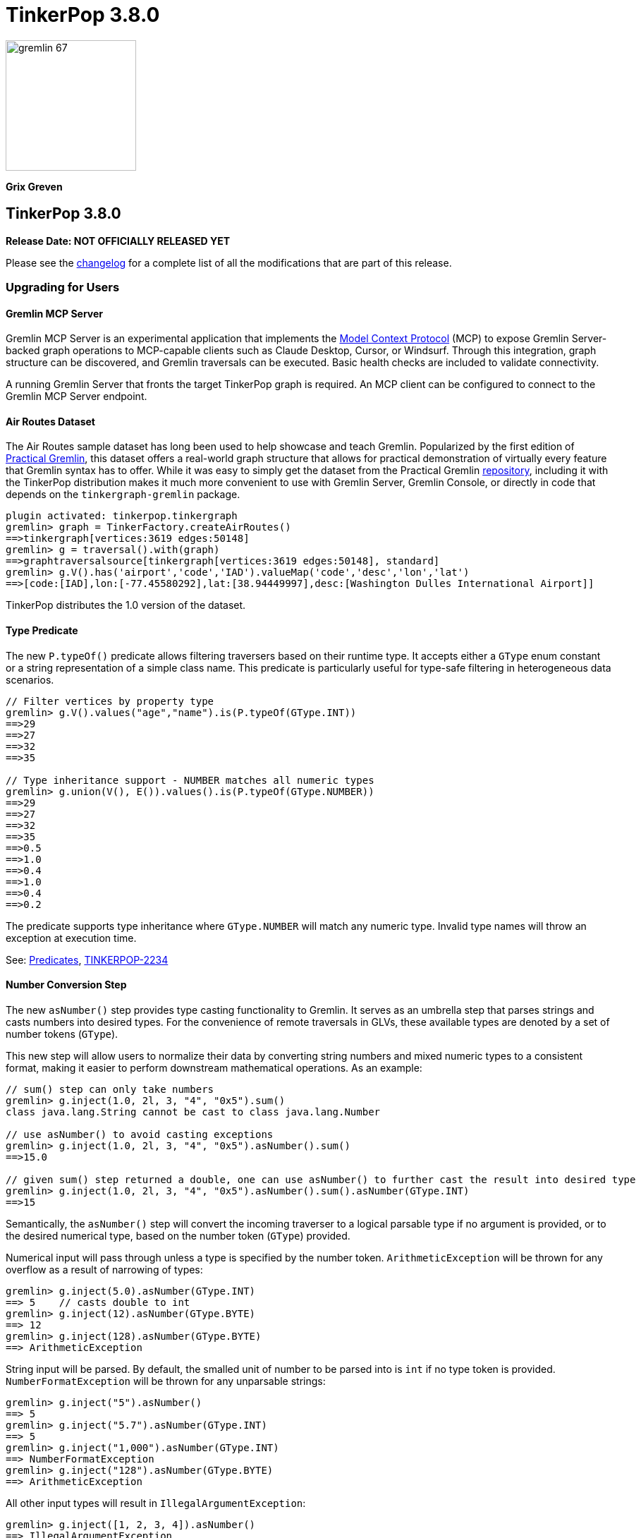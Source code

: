 ////
Licensed to the Apache Software Foundation (ASF) under one or more
contributor license agreements.  See the NOTICE file distributed with
this work for additional information regarding copyright ownership.
The ASF licenses this file to You under the Apache License, Version 2.0
(the "License"); you may not use this file except in compliance with
the License.  You may obtain a copy of the License at

  http://www.apache.org/licenses/LICENSE-2.0

Unless required by applicable law or agreed to in writing, software
distributed under the License is distributed on an "AS IS" BASIS,
WITHOUT WARRANTIES OR CONDITIONS OF ANY KIND, either express or implied.
See the License for the specific language governing permissions and
limitations under the License.
////

= TinkerPop 3.8.0

image::gremlin-67.png[width=185]

*Grix Greven*

== TinkerPop 3.8.0

*Release Date: NOT OFFICIALLY RELEASED YET*

Please see the link:https://github.com/apache/tinkerpop/blob/3.8.0/CHANGELOG.asciidoc#release-3-8-0[changelog] for a
complete list of all the modifications that are part of this release.

=== Upgrading for Users

==== Gremlin MCP Server

Gremlin MCP Server is an experimental application that implements the link:https://modelcontextprotocol.io/[Model Context Protocol]
(MCP) to expose Gremlin Server-backed graph operations to MCP-capable clients such as Claude Desktop, Cursor, or
Windsurf. Through this integration, graph structure can be discovered, and Gremlin traversals can be executed. Basic
health checks are included to validate connectivity.

A running Gremlin Server that fronts the target TinkerPop graph is required. An MCP client can be configured to connect
to the Gremlin MCP Server endpoint.

==== Air Routes Dataset

The Air Routes sample dataset has long been used to help showcase and teach Gremlin. Popularized by the first edition
of link:https://kelvinlawrence.net/book/PracticalGremlin.html[Practical Gremlin], this dataset offers a real-world graph
structure that allows for practical demonstration of virtually every feature that Gremlin syntax has to offer. While it
was easy to simply get the dataset from the Practical Gremlin link:https://github.com/krlawrence/graph[repository],
including it with the TinkerPop distribution makes it much more convenient to use with Gremlin Server, Gremlin Console,
or directly in code that depends on the `tinkergraph-gremlin` package.

[source,text]
----
plugin activated: tinkerpop.tinkergraph
gremlin> graph = TinkerFactory.createAirRoutes()
==>tinkergraph[vertices:3619 edges:50148]
gremlin> g = traversal().with(graph)
==>graphtraversalsource[tinkergraph[vertices:3619 edges:50148], standard]
gremlin> g.V().has('airport','code','IAD').valueMap('code','desc','lon','lat')
==>[code:[IAD],lon:[-77.45580292],lat:[38.94449997],desc:[Washington Dulles International Airport]]
----

TinkerPop distributes the 1.0 version of the dataset.

==== Type Predicate

The new `P.typeOf()` predicate allows filtering traversers based on their runtime type. It accepts either a `GType`
enum constant or a string representation of a simple class name. This predicate is particularly useful for type-safe
filtering in heterogeneous data scenarios.

[source,text]
----
// Filter vertices by property type
gremlin> g.V().values("age","name").is(P.typeOf(GType.INT))
==>29
==>27
==>32
==>35

// Type inheritance support - NUMBER matches all numeric types
gremlin> g.union(V(), E()).values().is(P.typeOf(GType.NUMBER))
==>29
==>27
==>32
==>35
==>0.5
==>1.0
==>0.4
==>1.0
==>0.4
==>0.2
----

The predicate supports type inheritance where `GType.NUMBER` will match any numeric type. Invalid type names will
throw an exception at execution time.

See: link:https://tinkerpop.apache.org/docs/3.8.0/reference/#a-note-on-predicates[Predicates], link:https://issues.apache.org/jira/browse/TINKERPOP-2234[TINKERPOP-2234]

==== Number Conversion Step

The new `asNumber()` step provides type casting functionality to Gremlin. It serves as an umbrella step that parses
strings and casts numbers into desired types. For the convenience of remote traversals in GLVs, these available types
are denoted by a set of number tokens (`GType`).

This new step will allow users to normalize their data by converting string numbers and mixed numeric types to a
consistent format, making it easier to perform downstream mathematical operations. As an example:

[source,text]
----
// sum() step can only take numbers
gremlin> g.inject(1.0, 2l, 3, "4", "0x5").sum()
class java.lang.String cannot be cast to class java.lang.Number

// use asNumber() to avoid casting exceptions
gremlin> g.inject(1.0, 2l, 3, "4", "0x5").asNumber().sum()
==>15.0

// given sum() step returned a double, one can use asNumber() to further cast the result into desired type
gremlin> g.inject(1.0, 2l, 3, "4", "0x5").asNumber().sum().asNumber(GType.INT)
==>15
----

Semantically, the `asNumber()` step will convert the incoming traverser to a logical parsable type if no argument is
provided, or to the desired numerical type, based on the number token (`GType`) provided.

Numerical input will pass through unless a type is specified by the number token. `ArithmeticException` will be thrown
for any overflow as a result of narrowing of types:

[source,text]
----
gremlin> g.inject(5.0).asNumber(GType.INT)
==> 5    // casts double to int
gremlin> g.inject(12).asNumber(GType.BYTE)
==> 12
gremlin> g.inject(128).asNumber(GType.BYTE)
==> ArithmeticException
----

String input will be parsed. By default, the smalled unit of number to be parsed into is `int` if no type token is
provided. `NumberFormatException` will be thrown for any unparsable strings:

[source,text]
----
gremlin> g.inject("5").asNumber()
==> 5
gremlin> g.inject("5.7").asNumber(GType.INT)
==> 5
gremlin> g.inject("1,000").asNumber(GType.INT)
==> NumberFormatException
gremlin> g.inject("128").asNumber(GType.BYTE)
==> ArithmeticException
----

All other input types will result in `IllegalArgumentException`:
[source,text]
----
gremlin> g.inject([1, 2, 3, 4]).asNumber()
==> IllegalArgumentException
----

See: link:https://tinkerpop.apache.org/docs/3.8.0/reference/#asNumber-step[asNumber()-step], link:https://issues.apache.org/jira/browse/TINKERPOP-3166[TINKERPOP-3166]

==== Boolean Conversion Step

The `asBool()` step bridges another gap in Gremlin's casting functionalities. Users now have the ability to parse
strings and numbers into boolean values, both for normalization and to perform boolean logic with numerical values.

[source,text]
----
gremlin> g.inject(2, "true", 1, 0, false, "FALSE").asBool().fold()
==>[true,true,true,false,false,false]

// using the modern graph, we can turn count() results into boolean values
gremlin> g.V().local(outE().count()).fold()
==>[3,0,0,2,0,1]
gremlin> g.V().local(outE().count()).asBool().fold()
==>[true,false,false,true,false,true]
// a slightly more complex one using sack for boolean operations for vertices with both 'person' label and has out edges
gremlin> g.V().sack(assign).by(__.hasLabel('person').count().asBool()).sack(and).by(__.outE().count().asBool()).sack().path()
==>[v[1],true]
==>[v[2],false]
==>[v[3],false]
==>[v[4],true]
==>[v[5],false]
==>[v[6],true]
----

See: link:https://tinkerpop.apache.org/docs/3.8.0/reference/#asBool-step[asBool()-step], link:https://issues.apache.org/jira/browse/TINKERPOP-3175[TINKERPOP-3175]

==== none() and discard()

There is a complicated relationship with the `none()` and `discard()` steps that begs some discussion. Prior to this
version, the `none()` step was used to "throw away" all traversers that passed into it. In 3.8.0, that step has been
renamed to `discard()`. The `discard()` step with its verb tone arguably makes for a better name for that feature, but
it also helped make room for `none()` to be repurposed as `none(P)` which is a complement to `any(P)` and `all(P) steps.

==== Prevented using cap(), inject() inside repeat()

`cap()` inside `repeat()` is now disallowed by the `StandardVerificationStrategy`. Using `cap()` inside `repeat()` would
have led to unexpected results since `cap()` isn't "repeat-aware". Because `cap()` is a `SupplyingBarrier` that reduces
the number of traversers to one, its use inside `repeat()` is limited.

See: link:https://issues.apache.org/jira/browse/TINKERPOP-3195[TINKERPOP-3195]

`inject()` inside `repeat()` is now also disallowed by the `StandardVerificationStrategy`. The usefulness of `inject()` 
inside `repeat()` is questionable as the injections are exhausted after one iteration. Consider the following examples, 
noting that the examples for version 3.7.4 demonstrate the effect of `RepeatUnrollStrategy` on `inject()` semantics, 
which is problematic as strategies should not affect results. 3.8.0 examples do not disable the `RepeatUnrollStrategy` 
as the strategy was modified to be more restrictive in this version.

[source,text]
----
// 3.7.4 results in data injected for each repeat loop
gremlin> g.inject('x').repeat(inject('a')).times(5)
==>a
==>a
==>a
==>a
==>a
==>x

// 3.7.4 without RepeatUnrollStrategy injections occur only once
gremlin> g.withoutStrategies(RepeatUnrollStrategy).inject('x').repeat(inject('a')).times(5)
==>a
==>x

// 3.8.0 inject() inside repeat() now produces an error
gremlin> g.inject('x').repeat(inject('a')).times(5)
The parent of inject()-step can not be repeat()-step: InjectStep(java.util.ArrayList$Itr@543da15)
----

Before upgrading, users should look for usages of `inject()` inside `repeat()` and if it is determined that per-loop 
injections are desired, it is possible to use `union()` and `constant()` instead.

[source,text]
----
// 3.8.0 can use union() and constant() inside repeat() instead of inject()
gremlin> g.inject('x').repeat(union(constant('a').limit(1),identity())).times(5)
==>a
==>a
==>a
==>a
==>a
==>x

// can also use union() and constant() inside repeat() with multiple values
gremlin> g.inject('x').repeat(union(constant(['a','b']).limit(1).unfold(),identity())).times(3)
==>a
==>b
==>a
==>a
==>b
==>b
==>x
----

==== Simplified Comparability Semantics

The previous system of ternary boolean semantics has been replaced with simplified binary semantics. The triggers for
"ERROR" states from illegal comparisons are unchanged (typically comparisons with NaN or between incomparable types
such as String and int). The difference now is that instead of the ERROR being propagated according to ternary logic
semantics until a reduction point is reached, the error now immediately returns a value of FALSE.

This will be most visible in expressions which include negations. Prior to this change, `g.inject(NaN).not(is(1))` would
produce no results as `!(NaN == 1)` -> `!(ERROR)` -> `ERROR` -> traverser is filtered out. After this change, the same
traversal will return NaN as the same expression now evaluates as `!(NaN == 1)` -> `!(FALSE)` -> `TRUE` -> traverser is
not filtered.

See: link:https://tinkerpop.apache.org/docs/3.8.0/dev/provider/#gremlin-semantics-equality-comparability[Comparability semantics docs]

See: link:https://issues.apache.org/jira/browse/TINKERPOP-3173[TINKERPOP-3173]

==== Set minimum Java version to 11

TinkerPop 3.8 requires a minimum of Java 11 for building and running. Support for Java 1.8 has been dropped.

==== Auto-promotion of Numbers

Previously, operations like `sum` or `sack` that involved mathematical calculations did not automatically promote the
result to a larger numeric type (e.g., from int to long) when needed. As a result, values could wrap around within their
current type leading to unexpected behavior. This issue has now been resolved by enabling automatic type promotion for
results.

Now, any mathematical operations such as `Add`, `Sub`, `Mul`, and `Div` will now automatically promote to the next
numeric type if an overflow is detected. For integers, the promotion sequence is: byte → short → int → long → overflow
exception. For floating-point numbers, the sequence is: float → double → infinity.

The following example showcases the change in overflow behavior between 3.7.3 and 3.8.0

[source,text]
----
// 3.7.3
gremlin> g.inject([Byte.MAX_VALUE, (byte) 1], [Short.MAX_VALUE, (short) 1], [Integer.MAX_VALUE,1], [Long.MAX_VALUE, 1l]).sum(local)
==>-128 // byte
==>-32768 // short
==>-2147483648 // int
==>-9223372036854775808 // long

gremlin> g.inject([Float.MAX_VALUE, Float.MAX_VALUE], [Double.MAX_VALUE, Double.MAX_VALUE]).sum(local)
==>Infinity // float
==>Infinity // double

// 3.8.0
gremlin> g.inject([Byte.MAX_VALUE, (byte) 1], [Short.MAX_VALUE, (short) 1], [Integer.MAX_VALUE,1]).sum(local)
==>128 // short
==>32768 // int
==>2147483648 // long

gremlin> g.inject([Long.MAX_VALUE, 1l]).sum(local)
// throws java.lang.ArithmeticException: long overflow

gremlin> g.inject([Float.MAX_VALUE, Float.MAX_VALUE], [Double.MAX_VALUE, Double.MAX_VALUE]).sum(local)
==>6.805646932770577E38 // double
==>Infinity // double
----

See link:https://issues.apache.org/jira/browse/TINKERPOP-3115[TINKERPOP-3115]

==== repeat() Step Global Children Semantics Change

The `repeat()` step has been updated to treat the repeat traversal as a global child in all cases. Previously, the
repeat traversal behaved as a hybrid between local and global semantics, which could lead to unexpected results in
certain scenarios. The repeat traversal started off as a local child but as traversers were added back per iteration,
it behaved more like a global child.

With this change, the repeat traversal now consistently operates with global semantics, meaning that all traversers
are processed together rather than being processed per traverser. This provides more predictable behavior and aligns
with the semantics of other steps.

[source,text]
----
// In 3.7.x and earlier, the order would be local to the first traverser.
// Notice how the results are grouped by marko, then vadas, then lop
gremlin> g.withoutStrategies(RepeatUnrollStrategy).V(1, 2, 3).
......1> repeat(both().simplePath().order().by("name")).times(2).path().by("name")
==>[marko,lop,josh]
==>[marko,josh,lop]
==>[marko,lop,peter]
==>[marko,josh,ripple]
==>[vadas,marko,josh]
==>[vadas,marko,lop]
==>[lop,marko,josh]
==>[lop,josh,marko]
==>[lop,josh,ripple]
==>[lop,marko,vadas]

// In 3.8.0, the repeat now consistently uses global semantics
// The traversers from the final iteration are ordered first then by the traversers from previous iterations
gremlin> g.withoutStrategies(RepeatUnrollStrategy).V(1, 2, 3).
......1> repeat(both().simplePath().order().by("name")).times(2).path().by("name")
==>[marko,lop,josh]
==>[vadas,marko,josh]
==>[lop,marko,josh]
==>[marko,josh,lop]
==>[vadas,marko,lop]
==>[lop,josh,marko]
==>[marko,lop,peter]
==>[marko,josh,ripple]
==>[lop,josh,ripple]
==>[lop,marko,vadas]
----

This change may affect traversals that relied on the previous hybrid behavior, particularly those using side effects
or barrier steps within `repeat()`. Review any traversals using `repeat()` with steps like `aggregate()`, `store()`,
or other barrier steps to ensure they produce the expected results. 

If you would like `repeat()` to behave similarly to how it did in 3.7.x, then you should wrap the repeat inside a
`local()`. The following example demonstrates this:

[source,text]
----
// In 3.7.x
gremlin> g.V().repeat(both().simplePath().order().by("name")).times(2).path().by("name")
==>[marko,lop,josh]
==>[marko,josh,lop]
==>[marko,lop,peter]
==>[marko,josh,ripple]
==>[vadas,marko,josh]
==>[vadas,marko,lop]
==>[lop,marko,josh]
==>[lop,josh,marko]
==>[lop,josh,ripple]
==>[lop,marko,vadas]
==>[josh,marko,lop]
==>[josh,lop,marko]
==>[josh,lop,peter]
==>[josh,marko,vadas]
==>[ripple,josh,lop]
==>[ripple,josh,marko]
==>[peter,lop,josh]
==>[peter,lop,marko]

// In 3.8.0, placing the repeat inside a local will again cause the repeat traversal to apply per traverser (locally)
gremlin> g.V().local(repeat(both().simplePath().order().by("name")).times(2)).path().by("name")
==>[marko,lop,josh]
==>[marko,josh,lop]
==>[marko,lop,peter]
==>[marko,josh,ripple]
==>[vadas,marko,josh]
==>[vadas,marko,lop]
==>[lop,marko,josh]
==>[lop,josh,marko]
==>[lop,josh,ripple]
==>[lop,marko,vadas]
==>[josh,marko,lop]
==>[josh,lop,marko]
==>[josh,lop,peter]
==>[josh,marko,vadas]
==>[ripple,josh,lop]
==>[ripple,josh,marko]
==>[peter,lop,josh]
==>[peter,lop,marko]
----

See: link:https://issues.apache.org/jira/browse/TINKERPOP-3200[TINKERPOP-3200]

==== Prefer OffsetDateTime

The default implementation for date type in Gremlin is now changed from the `java.util.Date` to the more encompassing
`java.time.OffsetDateTime`. This means the reference implementation for all date manipulation steps, `asDate()`,
`dateAdd()`, and `dateDiff()`, as well as helper methods `datetime()`, will return `OffsetDateTime`, whose string
representation will be in ISO 8601 format.

`Date` is still supported as incoming traverser results for these steps, as well as input into `dateDiff()` for
compatibility purposes. All dates are assumed to be in `UTC` (given epoch time).

If one is using a persisted TinkerGraph that stored `Date` objects inside properties, one may notice `OffsetDateTime`
being returned after traversal manipulation. The recommended solution is to update all existing `Date` objects into
`OffsetDateTime`. This can be done by querying for the properties and transforming them using `asDate()`. Note that all
dates are assumed to be in `UTC` (given epoch time).

For Python, Go, JavaScript, and .NET GLVs, the existing date types are retained. The change is at the serialization
level, where the exiting date type will be serialized as `OffsetDateTime` to the server, and both `Date` and
`OffsetDateTime` from the server will be deserialized into the existing date types in the host language. As such, users
of these GLVs should not notice impact to the application code. The caution remains in cases when client is accessing a
database with `Date` object stored, the `Date` to `OffsetDateTime` transformations on the server assumes `UTC` timezone.

For Java GLV, this change would impact users who are expecting the old `Date` object from a traversal in their
application, in this case the recommendation is to update code to expect `OffsetDateTime` as part of the version
upgrade.

==== Simplify g Construction

The creation of "g" is the start point to writing Gremlin. There are a number of ways to create it, but TinkerPop has
long recommended the use of the anonymous `traversal()` function for this creation.

[source,groovy]
----
// for embedded cases
graph = TinkerGraph.open()
g = traversal().withEmbedded(graph)
// for remote cases
g = traversal().withRemote(DriverRemoteConnection.using(...)))
----

As of this release, those two methods have been deprecated in favor of just `with()` which means you could simply write:

[source,groovy]
----
// for embedded cases
graph = TinkerGraph.open()
g = traversal().with(graph)
// for remote cases
g = traversal().with(DriverRemoteConnection.using(...)))
----

That's a bit less to type, but also removes the need to programmatically decide which function to call, which hopefully
strengthens the abstraction further. To demonstrate this further, consider this next example:

[source,groovy]
----
g = traversal().with("config.properties")
----

The properties file in the above example can either point to a remote configuration or a embedded configuration allowing
"g" to be switched as needed without code changes.

See: link:https://issues.apache.org/jira/browse/TINKERPOP-3017[TINKERPOP-3017]

==== `aggregate()` with `Scope` Removed

The meaning of `Scope` parameters in `aggregate()` have always been unique compared to all other "scopable" steps.
`aggregate(global)` is a `Barrier`, which blocks the traversal until all traversers have been aggregated into the side
effect, where `aggregate(local)` is non-blocking, and will allow traversers to pass before the side effect has been
fully aggregated. This is inconsistent with the semantics of `Scope` in all other steps. For example `dedup(global)`
filters duplicates across the entire traversal stream, while `dedup(local)` filters duplicates within individual `List`
traversers.

The `Scope` parameter is being removed from `aggregate()` to fix inconsistency between the two different use cases: flow
control vs. per-element application. This change aligns all side effect steps (none of the others have scope arguments)
and reserves the `Scope` parameter exclusively for "traverser-local" application patterns, eliminating confusion about
its contextual meanings.

This makes the `AggregateStep` globally scoped by default with eager aggregation. The Lazy evaluation with `aggregate()` is
achieved by wrapping the step in `local()`.

[source,text]
----
// 3.7.x - scope is still supported
gremlin> g.V().aggregate(local, "x").by("age").select("x")
==>[29]
==>[29,27]
==>[29,27]
==>[29,27,32]
==>[29,27,32]
==>[29,27,32,35]

// 3.8.0 - must use aggregate() within local() to achieve lazy aggregation
gremlin> g.V().local(aggregate("x").by("age")).select("x")
==>[29]
==>[29,27]
==>[29,27]
==>[29,27,32]
==>[29,27,32]
==>[29,27,32,35]
----

An slight behavioral difference exists between the removed `aggregate(local)` and its replacement `local(aggregate())`
with respect to handling of bulked traversers. In 3.8.0, `local()` changed from traverser-local to object-local processing,
always debulking incoming traversers into individual objects. This causes `local(aggregate())` to show true lazy, 1 object
at a time aggregation, differing from the original `aggregate(local)`, which always consumed bulked traversers atomically.
There is no workaround to preserve the old "traverser-local" semantics.

[source,text]
----
// 3.7.x - both local() and local scope will preserve bulked traversers
gremlin> g.V().out().barrier().aggregate(local, "x").select("x")
==>[v[3],v[3],v[3]]
==>[v[3],v[3],v[3]]
==>[v[3],v[3],v[3]]
==>[v[3],v[3],v[3],v[2]]
==>[v[3],v[3],v[3],v[2],v[4]]
==>[v[3],v[3],v[3],v[2],v[4],v[5]]
gremlin> g.V().out().barrier().local(aggregate("x")).select("x")
==>[v[3],v[3],v[3]]
==>[v[3],v[3],v[3]]
==>[v[3],v[3],v[3]]
==>[v[3],v[3],v[3],v[2]]
==>[v[3],v[3],v[3],v[2],v[4]]
==>[v[3],v[3],v[3],v[2],v[4],v[5]]

// 3.8.0 - bulked traversers are now split to be processed per-object, this affects local aggregation
gremlin> g.V().out().barrier().local(aggregate("x")).select("x")
==>[v[3]]
==>[v[3],v[3]]
==>[v[3],v[3],v[3]]
==>[v[3],v[3],v[3],v[2]]
==>[v[3],v[3],v[3],v[2],v[4]]
==>[v[3],v[3],v[3],v[2],v[4],v[5]]
----

See: link:https://github.com/apache/tinkerpop/blob/master/docs/src/dev/future/proposal-scoping-5.asciidoc[Lazy vs. Eager Evaluation]

==== Removal of `store()` Step

The `store()` step was a legacy name for `aggregate(local)` that has been deprecated since 3.4.3, and is now removed along
with `aggregate(local)`. To achieve lazy aggregation, use `aggregate()` within `local()`.

[source,text]
----
// 3.7.x - store() is still allowed
gremlin> g.V().store("x").by("age").cap("x")
==>[29,27,32,35]

// 3.8.0 - store() removed, use local(aggregate()) to achieve lazy aggregation
gremlin> g.V().local(aggregate("x").by("age")).cap("x")
==>[29,27,32,35]
----

==== split() on Empty String

The `split()` step will now split a string into a list of its characters if the given separator is an empty string.

[source,text]
----
// 3.7.3
g.inject("Hello").split("")
==>[Hello]

// 3.8.0
g.inject("Hello").split("")
==>[H,e,l,l,o]
----

See: link:https://issues.apache.org/jira/browse/TINKERPOP-3083[TINKERPOP-3083]

==== asString() No Longer Allow Nulls

The `asString()` step will no longer allow `null` input. An `IllegalArgumentException` will be thrown for consistency
with all other parsing steps (i.e. `asDate()`, `asBool()`, `asNumber()`).

See: link:https://lists.apache.org/thread/q76pgrvhprosb4lty63bnsnbw2ljyl7m[DISCUSS] thread

==== Removal of has(key, traversal)

The `has(key, traversal)` API has been removed in version 3.8.0 due to its confusing behavior that differed from other
has() variants. As well, most `has(key, traversal)` usage indicates a misunderstanding of the API. Unlike `has(key, value)`
which performs equality comparison, `has(key, traversal)` only checked if the traversal produced any result, creating
inconsistent semantics.

[source,text]
----
// 3.7.x - this condition is meaningless but yields result because count() is productive
gremlin> g.V().has("age", __.count())
==>v[1]
==>v[2]
==>v[3]
==>v[4]
==>v[5]
==>v[6]
// simple example
gremlin> g.V().has("age", __.is(P.gt(30)))
==>v[4]
==>v[6]

// 3.8.0 - traversals no longer yield results, for proper use cases consider using predicate or where() for filtering
gremlin> g.V().has("age", __.count())
gremlin> g.V().has("age", __.is(P.gt(30)))
gremlin> g.V().has("age", P.gt(30))
==>v[4]
==>v[6]
----

See: link:https://issues.apache.org/jira/browse/TINKERPOP-1463[TINKERPOP-1463]

==== Serialization Changes

*Properties on Element Serialization in Python & Javascript*

Element properties handling has been inconsistent across GLVs. Previously,`gremlin-python` deserialized empty properties
as None or array depending on the serializer, while `gremlin-javascript` returned properties as objects or arrays, with
empty properties as empty lists or undefined depending on the serializer.

This inconsistency is now resolved, aligning to how properties are handled in Gremlin core and in the Java GLV.
Both GLVs will deserialize element properties into lists of property objects, returning empty lists instead of null values
for missing properties.

For python, the most notable difference is in graphSON when "tokens" is turned on for "materializeProperties". The
properties returned are no longer `None`, but empty lists. Users should update their code accordingly.

For javascript, the change is slightly more extensive, as user should no longer expect javascript objects to be returned.
All properties are returned as lists of Property or VertexProperty objects.

[source,javascript]
----
// 3.7 and before:
g.with_("materializeProperties", "tokens").V(1).next() // skip properties with token
// graphson will return properties as a javascript object, which becomes undefined
Vertex { id: 1, label: 'person', properties: undefined }
// graphbinary will return properties as empty lists
Vertex { id: 1, label: 'person', properties: [] }

g.V(1).next() // properties returned
// graphson will return properties as a javascript object
Vertex {
  id: 1,
  label: 'person',
  properties: { name: [Array], age: [Array] }
}
// graphbinary will return properties as lists of VertexProperty objects
Vertex {
  id: 1,
  label: 'person',
  properties: [ [VertexProperty], [VertexProperty] ]
}

// 3.8.0 and newer - properties are always arrays, empty array [] for missing properties:
g.with_("materializeProperties", "tokens").V(1).next() // skip properties with token
// both graphson and graphbinary return
Vertex { id: 1, label: 'person', properties: [] }
g.V(1).next()
// both graphson and graphbinary return
Vertex {
  id: 1,
  label: 'person',
  properties: [ [VertexProperty], [VertexProperty] ]
}

----

This change only affects how GLVs deserialize property data in client applications. The underlying graph serialization
formats and server-side behavior remain unchanged.

See: link:https://issues.apache.org/jira/browse/TINKERPOP-3186[TINKERPOP-3186]

*Javascript Set Deserialization*

Starting from this version, `gremlin-javascript` will deserialize `Set` data into a ECMAScript 2015 Set. Previously,
these were deserialized into arrays.

*.NET Byte Serialization Change*

The Gremlin .NET serializers has been updated to correctly handle byte values as signed integers to align with the IO
specification, whereas previously it incorrectly serialized and deserialized bytes as unsigned values.

This is a breaking change for .NET applications that rely on byte values. Existing applications using byte values
should consider switching to `sbyte` for signed byte operations or `short` for a wider range of values to maintain
compatibility.

See: link:https://issues.apache.org/jira/browse/TINKERPOP-3161[TINKERPOP-3161]

==== Split bulked traversers for `local()`

Prior to 3.8.0, local() exhibited "traverser-local" semantics, where the local traversal would apply independently to
each individual bulkable `Traverser`. This often led to confusion, especially in the presence of reducing barrier steps, as
bulked traversers would cause multiple objects to be processed at once. local() has been updated to automatically split
any bulked traversers and thus now exhibits true "object-local" semantics.

[source,groovy]
----
// 3.7.4
gremlin> g.V().out().barrier().local(count())
==>3
==>1
==>1
==>1

// 3.8.0
gremlin> g.V().out().barrier().local(count())
==>1
==>1
==>1
==>1
==>1
==>1
----

See: link:https://issues.apache.org/jira/browse/TINKERPOP-3196[TINKERPOP-3196]

==== Removal of P.getOriginalValue()

`P.getOriginalValue()` has been removed as it was not offering much value and was often confused with `P.getValue()`.
Usage of `P.getOriginalValue()` often leads to unexpected results if called on a predicate which has had its value reset
after construction. All usages of `P.getOriginalValue()` should be replaced with `P.getValue()`.

==== Gremlin Grammar Changes

A number of changes have been introduced to the Gremlin grammar to help make it be more consistent and easier to use.

*Removed StructureVertex from Grammar*

The grammar allowed the construction of a `Vertex` by way of syntax like `new Vertex(1,'person')` (or with similar
arguments to `ReferenceVertex`). This syntax has been removed as it served little purpose within the grammar as it
merely adds more characters to wrap around the identifier, which could simply be used by itself.

The `V()` step, as well as the `from()` and `to()` modulators used with `addE()`, previously accepted `Vertex` as
arguments in the grammar. The `V()` step has always accepted vertex ids as arguments, and continues to do so. The
`from()` and `to()` modulators for `addE()` continue to accept `String` arguments (which are a shorthand for
`__.select(String)`), as well as `Traversal` arguments. As always, these `Traversal` arguments may produce `Vertex`
objects (such as `__.V(1)`) to directly bind to from/to. Newly added in 3.8.0, the `Traversal` may also produce the id
of a vertex present in the graph (such as `__.constant(1)`), which will then bind to from/to.

When using these steps in `gremlin-lang` scripts, a `Traversal` or `String` argument must be used directly. This change
has no effect on the `GraphTraversal` API, nor on `gremlin-groovy` scripts. Vertices can continue to be used directly in
those contexts.

[source,text]
----
// 3.7.4
gremlin> v1 = g.V(1).next()
==>v[1]
gremlin> v6 = g.V(6).next()
==>v[6]
gremlin> script = String.format("g.addE('knows').from(new Vertex(%s)).to(new ReferenceVertex(%s))", v1.id(), v6.id())
==>g.addE('knows').from(new Vertex(1)).to(new ReferenceVertex(6))
gremlin> client.submit(script).all().get().get(0).getEdge()
==>e[0][1-knows->6]

// 3.8.0
gremlin> v1 = g.V(1).next()
==>v[1]
gremlin> v6 = g.V(6).next()
==>v[6]
gremlin> script = String.format("g.addE('knows').from(__.V(%s)).to(__.constant(%s))", v1.id(), v6.id())
==>g.addE('knows').from(__.V(1)).to(__.constant(6))
gremlin> client.submit(script).all().get().get(0).getEdge()
==>e[0][1-knows->6]
----

*`new` keyword is now optional*

The `new` keyword is now optional in all cases where it was previously used. Both of the following examples are now
valid syntax with the second being the preferred form going forward:

[source,groovy]
----
g.V().withStrategies(new SubgraphStrategy(vertices: __.hasLabel('person')))

g.V().withStrategies(SubgraphStrategy(vertices: __.hasLabel('person')))
----

In a future version, it is likely that the `new` keyword will be removed entirely from the grammar.

*Supports withoutStrategies()*

The `withoutStrategies()` configuration step is now supported syntax for the grammar. While this option is not commonly
used it is still a part of the Gremlin language and there are times when it is helpful to have this fine-grained
control over how a traversal works.

[source,groovy]
----
g.V().withoutStrategies(CountStrategy)
----

*`Map` keys restrictions*

Earlier versions of the grammar allowed a wide range of values for the keys. In many cases, these didn't really make
sense for Gremlin and were just inherited from the Groovy language since Gremlin tends to follow that language in many
ways. That said, Gremlin did take some liberties with that syntax and introduced its own shorthand for some cases. Those
shorthands created unfortunate situations where certain words were being prevented as being able to be used as keys
which could lead to confusion.

A `Map` is still defined in the same way it always has been, where the following two lines produce an equivalent `Map`:

[source,groovy]
----
[label: 100]
["label": 100]
----

Note that when quotes are not used to denote a string, Gremlin will assume that the intention is to shorthand a string
key and not reference a Gremlin keyword. To reference an allowable keyword as the key, either wrap it with parenthesis
or use its longhand form as shown in the following examples which all produce the same `Map`:

[source,groovy]
----
[T.id: 100]
[(T.id): 100]
[(id): 100]
----

Note that the first example is a Gremlin convenience that is not compatible in Groovy. This does produce a syntax error
in Groovy's case. When upgrading to 3.8.0, it will be important to evaluate any code using scripts with `Map` keys that
match keywords that are not wrapped in parentheses. On upgrade they will begin to be treated as `String` keys rather
than their `Enum` value. This is particularly relevant for `property(Map)`, `mergeV` and `mergeE` which use a 'Map`
for their arguments and commonly require that `T` and `Direction` be used as keys.

The following examples show some `Map` usage from older versions that will work without a need for changes in 3.8.0:

[source,groovy]
----
// the long forms are used and each are wrapped in parenthesis
g.mergeE([(T.label):'Sibling',created:'2022-02-07',(Direction.from):1,(Direction.to):2])

// the short forms are used and each are wrapped in parenthesis
g.mergeE([(label):'Sibling',created:'2022-02-07',(Direction.from):1,(Direction.to):2])

// the long forms are used and for Gremlin this is a syntax convenience to spare typing
// the parenthesis
g.mergeE([T.label:'Sibling',created:'2022-02-07',Direction.from:1,Direction.to:2])

// while the following line mixes qualified enums with T and uses shorthand for Direction
// with from and to all of the enums are wrapped in parenthesis
g.mergeE([(T.label):'Sibling',created:'2022-02-07',(from):1,(to):2])
----

In this next example, the `Map` keys are defined in a way that changes will be necessary in 3.8.0:

[source,groovy]
----
// none of the keys below are qualified with their enum long form nor are they wrapped in
// parenthesis and as a result will be treated as String key values in 3.8.0 unless a
// change is made
g.mergeE([label:'Sibling',created:'2022-02-07',from:1,to:2])
----

*Restriction of Step Arguments*

Prior to 3.7.0, the grammar did not allow for any parameters in gremlin scripts. In 3.7, the grammar rules
were loosened to permit variable use almost anywhere in a traversal, in a similar fashion as groovy, however
immediately resolved upon parsing the script, and did not bring the same performance benefits as
parameterization in groovy scripts brings. Parameters in gremlin-lang scripts are restricted to a
link:++https://tinkerpop.apache.org/docs/x.y.z/dev/reference/#traversal-parameterization++[subset of steps]
in 3.8.0, and scripts which use variables elsewhere will result in parsing exceptions. The implementation
has been updated to persist query parameters through traversal construction and strategy application.
Parameter persistence opens the door certain optimizations for repeated query patterns. Consult your
providers documentation for specific recommendations on using query parameters with gremlin-lang scripts in
TinkerPop 3.8.

See: link:https://issues.apache.org/jira/browse/TINKERPOP-2862[TINKERPOP-2862],
link:https://issues.apache.org/jira/browse/TINKERPOP-3046[TINKERPOP-3046],
link:https://issues.apache.org/jira/browse/TINKERPOP-3047[TINKERPOP-3047],
link:https://issues.apache.org/jira/browse/TINKERPOP-3023[TINKERPOP-3023]

==== SeedStrategy Construction

The `SeedStrategy` public constructor has been removed for Java and has been replaced by the builder pattern common
to all strategies. This change was made to ensure that the `SeedStrategy` could be constructed consistently.

==== Improved Translators

The various Java `Translator` implementations allowing conversion of Gremlin traversals to string forms in various
languages have been modified considerably. First, they have been moved from to the
`org.apache.tinkerpop.gremlin.language.translator` package, because they now depend on the ANTLR grammar in
`gremlin-language` to handled the translation process. Making this change allowed for a more accurate translation of
Gremlin that doesn't need to rely on reflection and positional arguments to determine which step was intended for use.

Another important change was the introduction of specific translators for Groovy and Java. While Groovy translation
tends to work for most Java cases, there is syntax specific to Groovy where it does not. With a specific Java
translator, the translation process can be more accurate and less error-prone.

The syntax for the translators has simplified as well. The translator function now takes a Gremlin string and a target
language to translate to. Consider the following example:

[source,text]
----
gremlin> GremlinTranslator.translate("g.V().out('knows')", Translator.GO)
==>g.V().Out("knows")
----

See: link:https://issues.apache.org/jira/browse/TINKERPOP-3028[TINKERPOP-3028]

==== Deprecated UnifiedChannelizer

The `UnifiedChannelizer` was added in 3.5.0 in any attempt to streamline Gremlin Server code paths and resource usage.
It was offered as an experimental feature and as releases went on was not further developed, particularly because of the
major changes to Gremlin Server expected in 4.0.0 when websockets are removed. The removal of websockets with a pure
reliance on HTTP will help do what the `UnifiedChannelizer` tried to do with its changes. As a result, there is no need
to continue to refine this `Channelizer` implementation and it can be deprecated.

See: link:https://issues.apache.org/jira/browse/TINKERPOP-3168[TINKERPOP-3168]

==== OptionsStrategy in Python

The `\\__init__()` syntax has been updated to be both more Pythonic and more aligned to the `gremlin-lang` syntax.
Previously, `OptionsStrategy()` took a single argument `options` which was a `dict` of all options to be set.
Now, all options should be set directly as keyword arguments.

For example:

[source,python]
----
# 3.7 and before:
g.with_strategies(OptionsStrategy(options={'key1': 'value1', 'key2': True}))
# 4.x and newer:
g.with_strategies(OptionsStrategy(key1='value1', key2=True))

myOptions = {'key1': 'value1', 'key2': True}
# 3.7 and before:
g.with_strategies(OptionsStrategy(options=myOptions))
# 4.x and newer:
g.with_strategies(OptionsStrategy(**myOptions))
----

==== Add barrier to most SideEffect steps

Prior to 3.8.0, the `group(String)`, `groupCount(String)`, `tree(String)` and `subgraph(String)` steps were non-blocking,
in that they allowed traversers to pass through without fully iterating the traversal and fully computing the side
effect. Consider the following example:

[source, groovy]
----
// 3.7.4
gremlin> g.V().groupCount("x").select("x")
==>[v[1]:1]
==>[v[1]:1,v[2]:1]
==>[v[1]:1,v[2]:1,v[3]:1]
==>[v[1]:1,v[2]:1,v[3]:1,v[4]:1]
==>[v[1]:1,v[2]:1,v[3]:1,v[4]:1,v[5]:1]
==>[v[1]:1,v[2]:1,v[3]:1,v[4]:1,v[5]:1,v[6]:1]
----

As of 3.8.0, all of these steps now implement `LocalBarrier`, meaning that the traversal is fully iterated before any
results are passed. This guarantees that a traversal will produce the same results regardless of it is evaluated in a
lazy (DFS) or eager (BFS) fashion. Any usages which are reliant on the previous "one-at-a-time" accumulation of results
can still achieve this by embedding the side effect step inside a `local()` step.

[source, groovy]
----
// 3.8.0
gremlin> g.V().groupCount("x").select("x")
==>[v[1]:1,v[2]:1,v[3]:1,v[4]:1,v[5]:1,v[6]:1]
==>[v[1]:1,v[2]:1,v[3]:1,v[4]:1,v[5]:1,v[6]:1]
==>[v[1]:1,v[2]:1,v[3]:1,v[4]:1,v[5]:1,v[6]:1]
==>[v[1]:1,v[2]:1,v[3]:1,v[4]:1,v[5]:1,v[6]:1]
==>[v[1]:1,v[2]:1,v[3]:1,v[4]:1,v[5]:1,v[6]:1]
==>[v[1]:1,v[2]:1,v[3]:1,v[4]:1,v[5]:1,v[6]:1]

gremlin> g.V().local(groupCount("x")).select("x")
==>[v[1]:1]
==>[v[1]:1,v[2]:1]
==>[v[1]:1,v[2]:1,v[3]:1]
==>[v[1]:1,v[2]:1,v[3]:1,v[4]:1]
==>[v[1]:1,v[2]:1,v[3]:1,v[4]:1,v[5]:1]
==>[v[1]:1,v[2]:1,v[3]:1,v[4]:1,v[5]:1,v[6]:1]
----

==== choose() Semantics

Several enhancements and clarifications have been made to the `choose()` step in TinkerPop 3.8.0 to improve its behavior
and make it more consistent:

*First Matched Option Only*

The `choose()` step now only executes the first matching option traversal. In previous versions, if multiple options
could match, all matching options would be executed. This change provides more predictable behavior and better aligns
with common switch/case semantics in programming languages.

[source,text]
----
// In 3.7.x and earlier, if multiple options matched, all would be executed
gremlin> g.V().hasLabel("person").
......1>   choose(__.values("age")).
......2>     option(P.between(26, 30), __.constant("young")).
......3>     option(P.between(20, 30), __.constant("also young"))
==>young
==>also young
==>young
==>also young


// In 3.8.x, only the first matching option is executed
gremlin> g.V().hasLabel("person").
......1>   choose(__.values("age")).
......2>     option(P.between(26, 30), __.constant("young")).
......3>     option(P.between(20, 30), __.constant("never reached for ages 26-30"))
==>young
==>young
----

*Automatic Pass-through for Unproductive and Unmatched Predicates*

The `choose()` step now passes through traversers when the choice traversal is unproductive or the determined choice
unmatched. Before this version, unproductive traversals produced an error and unmatched choices were filtered by
default.

[source,text]
----
gremlin> g.V().choose(__.values("age")).
......1>         option(P.between(26, 30), __.values("name")).
......2>         option(Pick.none, __.values("name"))
==>marko
==>vadas
==>v[3]
==>josh
==>v[5]
==>peter
gremlin> g.V().choose(T.label).
......1>        option("person", __.out("knows").values("name")).
......2>        option("bleep", __.out("created").values("name"))
==>vadas
==>josh
==>v[3]
==>v[5]
----

This change makes the switch semantics for `choose()` consistent with those of the if-then-else semantics for
`choose()`.

*Pick.unproductive for Unproductive Predicates*

A new special option token `Pick.unproductive` has been added to handle cases where the choice traversal produces no
results. This is particularly useful for handling elements that don't have the properties being evaluated.

[source,text]
----
// In 3.7.x, vertices without an age property would pass through unchanged
gremlin> g.V().choose(__.values("age")).
......1>         option(P.between(26, 30), __.values("name")).
......2>         option(Pick.none, __.values("name"))
==>marko
==>vadas
The provided traverser does not map to a value: v[3][TinkerVertex]->[PropertiesStep([age],value)][DefaultGraphTraversal] parent[[TinkerGraphStep(vertex,[]), ChooseStep([PropertiesStep([age],value)],[[none, [[PropertiesStep([name],value), EndStep]]], [(and(gte(26), lt(30))), [PropertiesStep([name],value), EndStep]]])]]
Type ':help' or ':h' for help.
Display stack trace? [yN]

// In 3.8.x, you can specifically handle vertices where the choice traversal is unproductive
gremlin> g.V().choose(__.values("age")).
......1>         option(P.between(26, 30), __.values("name")).
......2>         option(Pick.none, __.values("name")).
......3>         option(Pick.unproductive, __.label())
==>marko
==>vadas
==>software
==>josh
==>software
==>peter
----

*Removal of choose().option(Traversal, v)*

The `choose().option(Traversal, v)` was relatively unused in comparison to the other overloads with constants, predicates
and Pick tokens. The previous implementation often led to confusion as it only evaluated if the traversal was productive,
rather than performing comparisons based on the traversal's output value. To eliminate this confusion, `Traversal` is no
longer permitted as an option token for `choose()`. Any usages which are dependent on the Traversal for dynamic case
matching can be rewritten using `union()`, with filters prepended to each child traversal.

[source,text]
----
// 3.7.x
gremlin> g.V().hasLabel("person").choose(identity()).
......1>         option(outE().count().is(P.gt(2)), values("age")).
......2>         option(none, values("name"))
==>29
==>vadas
==>josh
==>peter

// 3.8.0 - an IllegalArgumentException will be thrown
gremlin> g.V().hasLabel("person").choose(identity()).
......1>         option(outE().count().is(P.gt(2)), values("age")).
......2>         option(none, values("name"))
Traversal is not allowed as a Pick token for choose().option()
Type ':help' or ':h' for help.
Display stack trace? [yN]n

// use union() in these cases
gremlin> g.V().hasLabel("person").union(
......1>         where(outE().count().is(P.gt(2))).values("age"),
......2>         __.not(where(outE().count().is(P.gt(2)))).values("name"))
==>29
==>vadas
==>josh
==>peter
----

See: link:https://issues.apache.org/jira/browse/TINKERPOP-3178[TINKERPOP-3178],
link:https://tinkerpop.apache.org/docs/3.8.0/reference/#choose-step[Reference Documentation - choose()]

==== Float Defaults to Double

The `GremlinLangScriptEngine` has been modified to treat float literals without explicit type suffixes (like 'm', 'f',
or 'd') as Double by default. Users who need `BigDecimal` precision can still use the 'm' suffix (e.g., 1.0m).
`GremlinGroovyScriptEngine` will still default to `BigDecimal` for `float` literals.

==== Consistent Output for range(), limit(), tail()

The `range(local)`, `limit(local)`, and `tail(local)` steps now consistently return collections rather than automatically 
unfolding single-element results when operating on iterable collections (List, Set, etc.). Previously, when these steps 
operated on collections and the result contained only one element, the step would return the single element directly 
instead of a collection containing that element.

This change ensures predictable return types based on the input type, making the behavior more consistent and intuitive.
Note that this change only affects iterable collections - Map objects continue to behave as before.

[WARNING]
====
This is a breaking change that may require modifications to existing queries. If your queries relied on the previous 
behavior of receiving single elements directly from `range(local)`, `limit(local)`, or `tail(local)` steps, you will 
need to add `.unfold()` after these steps to maintain the same functionality. Without this update, some existing queries 
may throw a `ClassCastException` while others may return unexpected results.
====

[source,text]
----
// 3.7.x and earlier - inconsistent output types for collections
gremlin> g.inject([1, 2, 3]).limit(local, 1)
==>1  // single element returned directly

gremlin> g.inject([1, 2, 3]).limit(local, 2) 
==>[1,2]  // collection returned

// 3.8.0 - consistent collection output for collections
gremlin> g.inject([1, 2, 3]).limit(local, 1)
==>[1]  // collection always returned

gremlin> g.inject([1, 2, 3]).limit(local, 2)
==>[1,2]  // collection returned

// Map behavior unchanged in both versions
gremlin> g.inject([a: 1, b: 2, c: 3]).limit(local, 1)
==>[a:1]  // Map entry returned (behavior unchanged)
----

If you need the old behavior of extracting single elements from collections, you can add `.unfold()` after the local step:

[source,text]
----
gremlin> g.inject([1, 2, 3]).limit(local, 1).unfold()
==>1
----

This change affects all three local collection manipulation steps when operating on iterable collections:
- `range(local, low, high)` 
- `limit(local, count)`
- `tail(local, count)`

See: link:https://issues.apache.org/jira/browse/TINKERPOP-2491[TINKERPOP-2491]

==== Runtime Upgrades

Gremlin Go has been Go 1.24, Gremlin Javascript has been upgraded to Node 22.

==== group() Value Traversal Semantics

The `group()` step takes two `by()` modulators. The first defines the key for the grouping, and the second acts upon the
values grouped to each key. The latter is referred to as the "value traversal". In earlier versions of TinkerPop,
using `order()` in the value traversal could produce an unexpected result if combined with a step like `fold()`.

[source,text]
----
gremlin> g.V().has("person","name",P.within("vadas","peter")).group().by().by(__.out().fold())
==>[v[2]:[],v[6]:[v[3]]]
gremlin> g.V().has("person","name",P.within("vadas","peter")).group().by().by(__.out().order().fold())
==>[v[6]:[v[3]]]
----

The example above shows that `v[2]` gets filtered away when `order()` is included. This was not expected behavior. The
problem can be more generally explained as an issue where a `Barrier` like `order()` can return an empty result. If this
step is followed by another `Barrier` that always produces an output like `sum()`, `count()` or `fold()` then the empty
result would not feed through to that following step. This issue has now been fixed and the two traversals from the
previous example now return the same results.

[source,text]
----
gremlin> g.V().has("person","name",P.within("vadas","peter")).group().by().by(__.out().fold())
==>[v[2]:[],v[6]:[v[3]]]
gremlin> g.V().has("person","name",P.within("vadas","peter")).group().by().by(__.out().order().fold())
==>[v[2]:[],v[6]:[v[3]]]
----

See: link:https://issues.apache.org/jira/browse/TINKERPOP-2971[TINKERPOP-2971]

==== By Modulation Semantics

*valueMap() and propertyMap() Semantics*

The `valueMap()` and `propertyMap()` steps have been changed to throw an error if multiple `by()` modulators are applied.
The previous behavior attempted to round-robin the `by()` but this wasn't possible for all providers.

**groupCount(), dedup(), sack(), sample(), aggregate() By Modulation Semantics**

The `groupCount()`, `dedup()`, `sack()`, `sample()`, and `aggregate()` steps has been changed to throw an error if
multiple `by()` modulators are applied. The previous behavior would ignore previous `by()` modulators and apply the
last one, which was not intuitive.

See: link:https://issues.apache.org/jira/browse/TINKERPOP-3121[TINKERPOP-3121],
link:https://issues.apache.org/jira/browse/TINKERPOP-2974[TINKERPOP-2974]

==== Remove Undocumented `with()` modulation

There has long been a connection between the `with()` modulator, and mutating steps due to the design of
some of the interfaces in the gremlin traversal engine. This has led to several undocumented usages of the
`with()` modulator which have never been officially supported but have previously been functional.

As of 3.8.0 `with()` modulation of the following steps will no longer work: `addV()`, `addE()`, `property()`, `drop()`,
`mergeV()`, and `mergeE()`.

==== Stricter RepeatUnrollStrategy

The `RepeatUnrollStrategy` has been updated to use a more conservative approach for determining which repeat traversals 
are safe to unroll. Previously, the strategy would attempt to unroll most usages of `repeat()` used with `times()` 
without `emit()`. This caused unintentional traversal semantic changes when some steps were unrolled (especially barrier 
steps). 

As of 3.8.0, the strategy will still only be applied if `repeat()` is used with `times()` without `emit()` but now only 
applies to repeat traversals that contain exclusively safe, well-understood steps: `out()`, `in()`, `both()`, `inV()`, 
`outV()`, `otherV()`, `has(key, value)`. 

Repeat traversals containing other steps will no longer be unrolled. There may be some performance differences for 
traversals that previously benefited from automatic unrolling but the consistency of semantics outweighs the performance 
impact.

Examples of affected traversals include (but are not limited to):

[source,groovy]
----
g.V().repeat(both().aggregate('x')).times(2).limit(10)
g.V().repeat(out().limit(10)).times(3)
g.V().repeat(in().order().by("name")).times(2)
g.V().repeat(both().simplePath()).times(4)
g.V().repeat(both().sample(1)).times(2)
----

===== Migration Strategies

Before upgrading, analyze existing traversals which use `repeat()` with any steps other than `out()`, `in()`, `both()`,
`inV()`, `outV()`, `otherV()`, `has(key, value)` and determine if the semantics of these traversals are as expected when 
the `RepeatUnrollStrategy` is disabled using `withoutStrategies(RepeatUnrollStrategy)`. If the semantics are unexpected
the traversal should be restructured to no longer use `repeat()` by manually unrolling the steps inside `repeat()` or by
moving affected steps outside the `repeat()`.

Example:

[source,groovy]
----
// original traversal
g.V().repeat(both().dedup()).times(2)
// can be manually unrolled to
g.V().both().dedup().both().dedup()
// or dedup can be moved outside of repeat
g.V().repeat(both()).times(2).dedup()
----

See: link:https://issues.apache.org/jira/browse/TINKERPOP-3192[TINKERPOP-3192]

==== Modified limit() skip() range() Semantics in repeat()

The semantics of `limit()`, `skip()`, and `range()` steps called with default `Scope` or explicit `Scope.global` inside
`repeat()` have been modified to ensure consistent semantics across repeat iterations. Previously, these steps would
track global state across iterations, leading to unexpected filtering behavior between loops.

Consider the following examples which demonstrate the unexpected behavior. Note that the examples for version 3.7.4
disable the `RepeatUnrollStrategy` so that strategy optimization does not replace the `repeat()` traversal with a
non-looping equivalent. 3.8.0 examples do not disable the `RepeatUnrollStrategy` as the strategy was modified to be more
restrictive in this version.

[source,groovy]
----
// 3.7.4 - grateful dead graph examples producing no results due to global counters
gremlin> g.withoutStrategies(RepeatUnrollStrategy).V().has('name','JAM').repeat(out('followedBy').limit(2)).times(2).values('name')
gremlin>
gremlin> g.withoutStrategies(RepeatUnrollStrategy).V().has('name','DRUMS').repeat(__.in('followedBy').range(1,3)).times(2).values('name')
gremlin>
// 3.7.4 - modern graph examples demonstrating too many results with skip in repeat due to global counters
gremlin> g.withoutStrategies(RepeatUnrollStrategy).V(1).repeat(out().skip(1)).times(2).values('name')
==>ripple
==>lop
gremlin> g.withoutStrategies(RepeatUnrollStrategy).V(1).out().skip(1).out().skip(1).values('name')
==>lop

// 3.8.0 - grateful dead graph examples producing results as limit counters tracked per iteration
gremlin> g.V().has('name','JAM').repeat(out('followedBy').limit(2)).times(2).values('name')
==>HURTS ME TOO
==>BLACK THROATED WIND
gremlin> g.V().has('name','DRUMS').repeat(__.in('followedBy').range(1,3)).times(2).values('name')
==>DEAL
==>WOMEN ARE SMARTER
// 3.8.0 - modern graph examples demonstrating consistent skip semantics
gremlin> g.V(1).repeat(out().skip(1)).times(2).values('name')
==>lop
gremlin> g.V(1).out().skip(1).out().skip(1).values('name')
==>lop
----

This change ensures that `limit()`, `skip()`, and `range()` steps called with default `Scope` or explicit `Scope.global`
inside `repeat()` are more consistent with manually unrolled traversals. Before upgrading, users should determine if any
traversals use `limit()`, skip()`, or `range()` with default `Scope` or explicit `Scope.global` inside `repeat()`. If it
is desired that the limit or range should apply across all loops then the `limit()`, `skip()`, or `range()` step should
be moved out of the `repeat()` step.

=== Upgrading for Providers

==== Graph System Providers

==== Type Predicate

The P.typeOf(String) predicate accepts custom type names registered in the `GlobalTypeCache`. Unregistered strings will
throw an `IllegalArgumentException` upon execution. Providers who wish to enable type comparison with custom data types
should register it into the cache, and provide documentations on the correct type name for users.

See: link:https://tinkerpop.apache.org/docs/3.8.0/dev/provider/#_comparability_of_types[Comparability of Types]

===== NoneStep Renaming

The `DiscardStep` is now renamed to `DiscardStep`. Providers who developed strategies or other optimizations around
`DiscardStep` should switch to `DiscardStep`. Note that `DiscardStep` has been repurposed as `none(P)` for filtering
collections as a complement to `any(P)` and `all(P)`.

===== Added `NotP`

Added a new subclass of `P` to model negated predicates. This has been introduced as the previous system of taking the
complementary PBiPredicate during negation does not account for edge cases involving illegal comparisons:

`!(1 < NaN) != (1 >= NaN)` -> `!(FALSE) != (FALSE)`

See: link:https://issues.apache.org/jira/browse/TINKERPOP-3173[TINKERPOP-3173]

===== Set minimum Java version to 11

TinkerPop 3.8 requires a minimum of Java 11 for building and running. Support for Java 1.8 has been dropped.

===== Test Suite Changes

In 3.6.0, providers were encouraged to begin using the Gherkin test suite for testing Gremlin rather than the original
Java-based testing found in the `ProcessStandardSuite` and/or the `ProcessComputerSuite`. At that stage, the Gherkin
suite was still being developed to match the features of the earlier framework. As of 3.8.0, the Gherkin-based tests now
represent the primary way that Gremlin tests are developed, and the old system has fallen behind. The old suites have
been deprecated in favor of the Gherkin test suite, and providers should upgrade their implementations accordingly.
Going forward, the expectation is that the old Java-based suite will continue to exist, but will be focused on covering
test scenarios that cover either Java-specific syntax, lambdas, or other cases that only fall into Gremlin embedded use
cases. Graphs that need to support those cases would implement the `ProcessEmbeddedStandardSuite` and/or
`ProcessEmbeddedComputerSuite`.

Details on implementing the Gherkin tests can be found in the
link:https://tinkerpop.apache.org/docs/3.8.0/dev/provider/#gherkin-tests-suite[Provider Documentation].

See: link:https://issues.apache.org/jira/browse/TINKERPOP-3136[TINKERPOP-3136]

===== New Gherkin Syntax for Side Effects

Added new syntax to the gherkin feature tests to directly add side effects to traversals.

[source,gherkin]
----
Given the modern graph
And using the side effect x defined as "v[marko].id"
----

Our complete Gherkin syntax for feature tests can be found in the link:https://tinkerpop.apache.org/docs/3.8.0/dev/developer/#_given[Developer Documentation].

===== Auto-promotion of Numbers

Previously, operations like `sum` or `sack` that involved mathematical calculations did not automatically promote the
result to a larger numeric type (e.g., from `int` to `long`) when needed. As a result, values could wrap around within
their current type, leading to unexpected behavior. This issue has now been resolved by enabling automatic type
promotion for results.

Now, any mathematical operations such as `Add`, `Sub`, `Mul`, and Div will now automatically promote to the next numeric type
if an overflow is detected. For integers, the promotion sequence is: byte → short → int → long → overflow exception. For
floating-point numbers, the sequence is: float → double → infinity.

As a example, in earlier versions, the following query:

[source,groovy]
----
g.withSack(32767s).inject(1s).sack(sum).sack()
----

would return a `short` overflow exception or wrap to `-1` depending on language, but now returns `32769i`.

See link:https://issues.apache.org/jira/browse/TINKERPOP-3115[TINKERPOP-3115]

===== choose() Semantics

The semantics for the `choose()` step where adjusted a bit for consistency and clarity. The current semantics can be
found in the link:https://tinkerpop.apache.org/docs/3.8.0/dev/provider/#choose-step[Provider Documentation]. In
addition the following points could be important for providers when upgrading.

*T.label Usage*

When using `T.label` with `choose()`, the implementation now uses a more efficient `TokenTraversal` instead of a
`LambdaMapTraversal`.

*Predicate Usage*

When using predicates (`P`) with `choose()`, the implementation now prefers the use of `is()` for more concrete
predicate handling rather than using a more abstract `PredicateTraverser`.

*ChooseSemantics enum*

The `ChooseStep` now provides a `ChooseSemantics` enum which helps indicate if the step is configured to work with
`IF_THEN` or `SWITCH` semantics which might be helpful in trying to optimize the step.

See: link:https://issues.apache.org/jira/browse/TINKERPOP-3178[TINKERPOP-3178]

===== repeat() Step Global Children Semantics Change

The `RepeatStep` has been updated to consistently treat the repeat traversal as a global child rather than using
hybrid local/global semantics. This change affects how the repeat traversal processes traversers and interacts with
the parent traversal.

Previously, `RepeatStep` would start with local semantics for the first iteration and then switch to global semantics
for the subsequent iterations, which created inconsistencies in how side effects and barriers behaved within the repeat
traversal. The biggest change will be to `Barrier` steps in the repeat traversal as they will now have access to all
the starting traversers.

[source,text]
----
// In 3.7.x and earlier, the order would be local to the first traverser.
// Notice how the results are grouped by marko, then vadas, then lop
gremlin> g.withoutStrategies(RepeatUnrollStrategy).V(1, 2, 3).
......1> repeat(both().simplePath().order().by("name")).times(2).path().by("name")
==>[marko,lop,josh]
==>[marko,josh,lop]
==>[marko,lop,peter]
==>[marko,josh,ripple]
==>[vadas,marko,josh]
==>[vadas,marko,lop]
==>[lop,marko,josh]
==>[lop,josh,marko]
==>[lop,josh,ripple]
==>[lop,marko,vadas]

// In 3.8.0, the aggregate now consistently uses global semantics
// The traversers are now ordered so the traversers from the final iteration are ordered first then by
// the traversers from previous iterations
gremlin> g.withoutStrategies(RepeatUnrollStrategy).V(1, 2, 3).
......1> repeat(both().simplePath().order().by("name")).times(2).path().by("name")
==>[marko,lop,josh]
==>[vadas,marko,josh]
==>[lop,marko,josh]
==>[marko,josh,lop]
==>[vadas,marko,lop]
==>[lop,josh,marko]
==>[marko,lop,peter]
==>[marko,josh,ripple]
==>[lop,josh,ripple]
==>[lop,marko,vadas]
----

Providers implementing custom optimizations or strategies around `RepeatStep` should verify that their
implementations account for the repeat traversal being a global child. This particularly affects:

- Strategies that analyze or transform repeat traversals
- Optimizations that depend on the scope semantics of child traversals

The last point about optimizations may be particularly important for providers that have memory constraints as this
change may bring about higher memory usage due to more traversers needing to be held in memory.

See: link:https://issues.apache.org/jira/browse/TINKERPOP-3200[TINKERPOP-3200]

===== Prefer OffsetDateTime

The default implementation for date type in Gremlin is now changed from the deprecated `java.util.Date` to the more
encompassing `java.time.OffsetDateTime`. This means the reference implementation for all date manipulation steps,
`asDate()`, `dateAdd()`, and `dateDiff()`, as well as helper methods `datetime()`, will return `OffsetDateTime`, whose
string representation will be in ISO 8601 format.

`Date` is still supported as incoming traverser results for these steps, as well as input into `dateDiff()` for
compatibility purposes. All dates are assumed to be in `UTC` (given epoch time).

This may impact providers who use TinkerGraph or whose implementation store dates as `java.util.Date`. While steps will
support `Date`, all date manipulations will output `OffsetDateTime`. If a user had persisted `Date` objects in the
database, upgrading to 3.8 may lead to the database having both types stored. It is recommended for users to perform
transformation of `Date` to `OffsetDateTime` to retain consistency.

===== PropertyMapStep Semantics

The semantics have changed for the handling of by modulators to the `valueMap` and `propertyMap` steps. Only one by
modulator is required to be accepted and an exception should be thrown when there are more than one `by()` modulators.
The exception thrown should contain the following: `valueMap()` and `propertyMap()` step can only have one by
modulator".

See: link:https://issues.apache.org/jira/browse/TINKERPOP-2974[TINKERPOP-2974]

===== Grammar Type Renaming

All the following types in the grammar have been renamed to follow consistent rules:

`genericLiteralArgument` -> `genericArgument`
`stringLiteralVarargsArgument` -> `stringNullableArgumentVarargs`
`genericLiteralMapArgument` -> `genericMapArgument`
`genericLiteralMapNullable` -> `genericMapNullableLiteral`
`genericLiteralMapNullableArgument` -> `genericMapNullableArgument`
`traversalStrategyList` -> `traversalStrategyVarargs`
`genericLiteralVarargs` -> `genericArgumentVarags`
`genericLiteralCollection` -> `genericCollectionLiteral`
`genericLiteralList` -> `genericLiteralVarargs`
`genericLiteralRange` -> `genericRangeLiteral`
`stringLiteralVarargs` -> `stringNullableLiteralVarargs`
`genericLiteralMap` -> `genericMapLiteral`

Additionally, `genericLiteralListArgument` and `stringLiteralList` have been removed in favor of `genericArgumentVarags`
and `stringNullableLiteralVarargs` respectively.

===== Removal of P.getOriginalValue()

`P.getOriginalValue()` has been removed as it was not offering much value and was often confused with `P.getValue()`.
Usage of `P.getOriginalValue()` often leads to unexpected results if called on a predicate which has had its value reset
after construction. All usages of `P.getOriginalValue()` should be replaced with `P.getValue()`.

===== Introduction of Step Interfaces

New interfaces step classes have been introduced to make it easier to supply alternative step class implementations.
Interfaces have been introduced for `AddEdgeStep`, `AddPropertyStep`, `AddVertexStep`, `CallStep`, `GraphStep`,
`IsStep`, `RangeGlobalStep`, `RangeLocalStep`, `TailGlobalStep`, `TailLocalStep`, and `VertexStep`.

===== GValue Step Parameterization

This release introduces `GValue` as a new representation of query parameters. GValue is designed to enable query caching
capabilities by persisting query parameters further in the traversal lifecycle. Parameters in a `gremlin-lang` script
are constructed into GValues and passed into `GraphTraversal`. The traversal is then populated with special
`GValueHolder` placeholder steps, which are temporary non-executable steps which implement a corresponding step
interface. TraversalStrategies are able to operate on these placeholder steps and update the traversal as normal. By
default, there is a new `OptimizationStrategy`, `GValueReductionStrategy` which cleans up the traversal by reducing all
`GValueHolder` steps with their corresponding concrete step object. Providers may choose disable this strategy in order
to store a fully constructed and optimized traversal with parameters into a query cache.

Some OptimizingStrategies will mutate the traversal based on the current value of a parameter. A simple example is
`CountStrategy` which will replace `outE("knows").count().is(0)` with `not(outE("knows"))`. This sort
of optimization presents a challenge for any provider who intends to swap the value of a parameter in the optimized
traversal. To resolve this issue, each `Traversal` is now bound to a `GValueManager`, whose purpose is to track if a
variable is "free" or "pinned". A "free" variable is one which can be substituted for any value without restriction. A
pinned variable is one which must remain bound to the current value. By parameterizing the above example,
`outE(GValue.of("edgeLabel", "knows")).count().is(GValue.of(count, 0))` will be optimized to
`not(outE(GValue.of("edgeLabel", "knows")))`. In this case, the `GValueManager` will report "edgeLabel" as a free
variable, as it can be substituted in the optimized traversal without any loss of meaning, however the variable "count"
will be pinned as the optimized traversal is not valid for other values of "count".

===== Decouple internal step state from `Configuring`/`Parameterizing` interfaces

Previously `AddVertexStep`, `AddVertexStartStep`, `AddEdgeStep`, `AddEdgeStartStep`, and `AddPropertyStep` stored their
internal state (id, label, properties, from/to vertices...) in a `Parameters` object which was exposed via the
`Configuring` and `Parameterizing` interfaces. These interfaces are primarily intended to support with()-modulation, and
thus these steps had weird unintended behaviors when combined with with()-modulation. The following example shows how in
3.7.4 TinkerGraph, with()-modulation can be used to append properties to an `addV()` step, which has never been an
intended or documented behavior.

[source,text]
----
gremlin> g.addV().with("name", "cole").valueMap()
==>[name:[cole]]
----

This internal step state has now been decoupled from the `Configuring` and `Parameterizing` interfaces, which are now
exclusively used for the purposes of with()-modulation. This change affects `AddVertexStep`, `AddVertexStartStep`,
`AddEdgeStep`, `AddEdgeStartStep`, and `AddPropertyStep`. For all of these steps, `configure()` and `getParameters()`
are now exclusively used for with()-modulation and cannot be used to read and write ids, labels, or properties. All
accesses of these steps' internal data must now go through methods defined in the new `StepContract` interfaces:
`AddVertexStepContract`, `AddEdgeStepContract`, and `AddPropertyStepContract`.

[source,text]
----
// Read label
Object label = addVertexStep.getParameters().getRaw().get(T.label).get(0) // 3.7.4
Object label = addVertexStep.getLabel() // 3.8.0

// Set property
addVertexStep.configure("name", "cole") // 3.7.4
addVertexStep.addProperty("name", "cole") // 3.8.0

// Get properties
Map<Object, List<Object>> properties = addVertexStep.getParameters.getRaw() // 3.7.4
Map<Object, List<Object>> properties = addVertexStep.getProperties() // 3.8.0
----

See: link:https://issues.apache.org/jira/browse/TINKERPOP-3193[TINKERPOP-3193]

==== Graph Driver Providers

===== Prefer OffsetDateTime

The default implementation for date type in Gremlin is now changed from the deprecated `java.util.Date` to the more
encompassing `java.time.OffsetDateTime`. This means the reference implementation for all date manipulation steps,
`asDate()`, `dateAdd()`, and `dateDiff()`, as well as helper methods `datetime()`, will return `OffsetDateTime`, whose
string representation will be in ISO 8601 format.

This means that drivers should use the extended `OffsetDateTime` type in the IO specs to serialize and deserialize
native date objects.